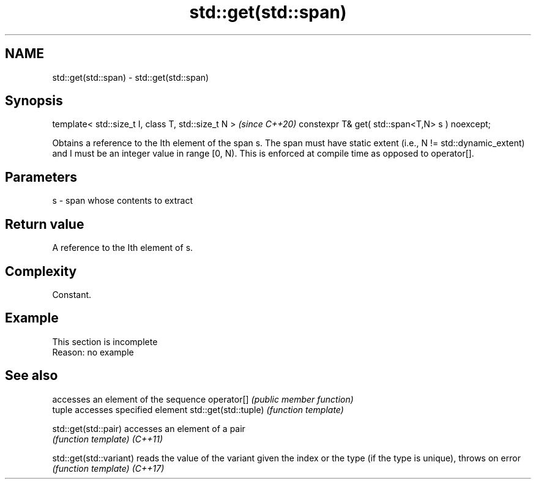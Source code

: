 .TH std::get(std::span) 3 "2020.03.24" "http://cppreference.com" "C++ Standard Libary"
.SH NAME
std::get(std::span) \- std::get(std::span)

.SH Synopsis

template< std::size_t I, class T, std::size_t N >  \fI(since C++20)\fP
constexpr T& get( std::span<T,N> s ) noexcept;

Obtains a reference to the Ith element of the span s.
The span must have static extent (i.e., N != std::dynamic_extent) and I must be an integer value in range [0, N). This is enforced at compile time as opposed to operator[].

.SH Parameters


s - span whose contents to extract


.SH Return value

A reference to the Ith element of s.

.SH Complexity

Constant.

.SH Example


 This section is incomplete
 Reason: no example


.SH See also


                       accesses an element of the sequence
operator[]             \fI(public member function)\fP
                       tuple accesses specified element
std::get(std::tuple)   \fI(function template)\fP

std::get(std::pair)    accesses an element of a pair
                       \fI(function template)\fP
\fI(C++11)\fP

std::get(std::variant) reads the value of the variant given the index or the type (if the type is unique), throws on error
                       \fI(function template)\fP
\fI(C++17)\fP




